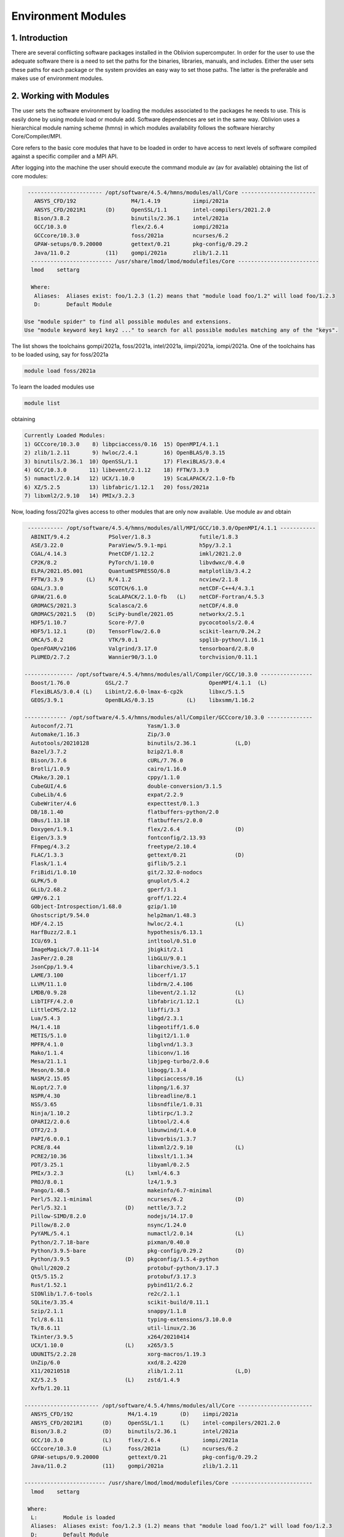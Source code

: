 Environment Modules
===================


1. Introduction
---------------

There are several conflicting software packages installed in the Oblivion supercomputer. In order for the user to use the adequate software there is a need to set the paths for the binaries, libraries, manuals, and includes. Either the user sets these paths for each package or the system provides an easy way to set those paths. The latter is the preferable and makes use of environment modules. 


2. Working with Modules
-----------------------

The user sets the software environment by loading the modules associated to the packages he needs to use. This is easily done by using module load or module add. Software dependences are set in the same way. Oblivion uses a hierarchical module naming scheme (hmns) in which modules availability follows the software hierarchy Core/Compiler/MPI.

Core refers to the basic core modules that have to be loaded in order to have access to next levels of software compiled against a specific compiler and a MPI API.

After logging into the machine the user should execute the command module av (av for available) obtaining the list of core modules:

.. code-block:: console

   ----------------------- /opt/software/4.5.4/hmns/modules/all/Core -----------------------
     ANSYS_CFD/192                 M4/1.4.19          iimpi/2021a
     ANSYS_CFD/2021R1      (D)     OpenSSL/1.1        intel-compilers/2021.2.0
     Bison/3.8.2                   binutils/2.36.1    intel/2021a
     GCC/10.3.0                    flex/2.6.4         iompi/2021a
     GCCcore/10.3.0                foss/2021a         ncurses/6.2
     GPAW-setups/0.9.20000         gettext/0.21       pkg-config/0.29.2
     Java/11.0.2           (11)    gompi/2021a        zlib/1.2.11
    ------------------------- /usr/share/lmod/lmod/modulefiles/Core -------------------------
    lmod    settarg

    Where:
     Aliases:  Aliases exist: foo/1.2.3 (1.2) means that "module load foo/1.2" will load foo/1.2.3
     D:        Default Module

  Use "module spider" to find all possible modules and extensions.
  Use "module keyword key1 key2 ..." to search for all possible modules matching any of the "keys".


The list shows the toolchains gompi/2021a, foss/2021a, intel/2021a, iimpi/2021a, iompi/2021a. One of the toolchains has to be loaded using, say for foss/2021a

.. code-block:: console

  module load foss/2021a

To learn the loaded modules use

.. code-block:: console

  module list

obtaining

.. code-block:: console

  Currently Loaded Modules:
  1) GCCcore/10.3.0    8) libpciaccess/0.16  15) OpenMPI/4.1.1
  2) zlib/1.2.11       9) hwloc/2.4.1        16) OpenBLAS/0.3.15
  3) binutils/2.36.1  10) OpenSSL/1.1        17) FlexiBLAS/3.0.4
  4) GCC/10.3.0       11) libevent/2.1.12    18) FFTW/3.3.9
  5) numactl/2.0.14   12) UCX/1.10.0         19) ScaLAPACK/2.1.0-fb
  6) XZ/5.2.5         13) libfabric/1.12.1   20) foss/2021a
  7) libxml2/2.9.10   14) PMIx/3.2.3

Now, loading foss/2021a gives access to other modules that are only now available. Use module av and obtain

.. code-block:: console

  ----------- /opt/software/4.5.4/hmns/modules/all/MPI/GCC/10.3.0/OpenMPI/4.1.1 -----------
   ABINIT/9.4.2            PSolver/1.8.3               futile/1.8.3
   ASE/3.22.0              ParaView/5.9.1-mpi          h5py/3.2.1
   CGAL/4.14.3             PnetCDF/1.12.2              imkl/2021.2.0
   CP2K/8.2                PyTorch/1.10.0              libvdwxc/0.4.0
   ELPA/2021.05.001        QuantumESPRESSO/6.8         matplotlib/3.4.2
   FFTW/3.3.9       (L)    R/4.1.2                     ncview/2.1.8
   GDAL/3.3.0              SCOTCH/6.1.0                netCDF-C++4/4.3.1
   GPAW/21.6.0             ScaLAPACK/2.1.0-fb   (L)    netCDF-Fortran/4.5.3
   GROMACS/2021.3          Scalasca/2.6                netCDF/4.8.0
   GROMACS/2021.5   (D)    SciPy-bundle/2021.05        networkx/2.5.1
   HDF5/1.10.7             Score-P/7.0                 pycocotools/2.0.4
   HDF5/1.12.1      (D)    TensorFlow/2.6.0            scikit-learn/0.24.2
   ORCA/5.0.2              VTK/9.0.1                   spglib-python/1.16.1
   OpenFOAM/v2106          Valgrind/3.17.0             tensorboard/2.8.0
   PLUMED/2.7.2            Wannier90/3.1.0             torchvision/0.11.1

 --------------- /opt/software/4.5.4/hmns/modules/all/Compiler/GCC/10.3.0 ----------------
   Boost/1.76.0           GSL/2.7                         OpenMPI/4.1.1  (L)
   FlexiBLAS/3.0.4 (L)    Libint/2.6.0-lmax-6-cp2k        libxc/5.1.5
   GEOS/3.9.1             OpenBLAS/0.3.15          (L)    libxsmm/1.16.2

 ------------- /opt/software/4.5.4/hmns/modules/all/Compiler/GCCcore/10.3.0 --------------
   Autoconf/2.71                       Yasm/1.3.0
   Automake/1.16.3                     Zip/3.0
   Autotools/20210128                  binutils/2.36.1            (L,D)
   Bazel/3.7.2                         bzip2/1.0.8
   Bison/3.7.6                         cURL/7.76.0
   Brotli/1.0.9                        cairo/1.16.0
   CMake/3.20.1                        cppy/1.1.0
   CubeGUI/4.6                         double-conversion/3.1.5
   CubeLib/4.6                         expat/2.2.9
   CubeWriter/4.6                      expecttest/0.1.3
   DB/18.1.40                          flatbuffers-python/2.0
   DBus/1.13.18                        flatbuffers/2.0.0
   Doxygen/1.9.1                       flex/2.6.4                 (D)
   Eigen/3.3.9                         fontconfig/2.13.93
   FFmpeg/4.3.2                        freetype/2.10.4
   FLAC/1.3.3                          gettext/0.21               (D)
   Flask/1.1.4                         giflib/5.2.1
   FriBidi/1.0.10                      git/2.32.0-nodocs
   GLPK/5.0                            gnuplot/5.4.2
   GLib/2.68.2                         gperf/3.1
   GMP/6.2.1                           groff/1.22.4
   GObject-Introspection/1.68.0        gzip/1.10
   Ghostscript/9.54.0                  help2man/1.48.3
   HDF/4.2.15                          hwloc/2.4.1                (L)
   HarfBuzz/2.8.1                      hypothesis/6.13.1
   ICU/69.1                            intltool/0.51.0
   ImageMagick/7.0.11-14               jbigkit/2.1
   JasPer/2.0.28                       libGLU/9.0.1
   JsonCpp/1.9.4                       libarchive/3.5.1
   LAME/3.100                          libcerf/1.17
   LLVM/11.1.0                         libdrm/2.4.106
   LMDB/0.9.28                         libevent/2.1.12            (L)
   LibTIFF/4.2.0                       libfabric/1.12.1           (L)
   LittleCMS/2.12                      libffi/3.3
   Lua/5.4.3                           libgd/2.3.1
   M4/1.4.18                           libgeotiff/1.6.0
   METIS/5.1.0                         libgit2/1.1.0
   MPFR/4.1.0                          libglvnd/1.3.3
   Mako/1.1.4                          libiconv/1.16
   Mesa/21.1.1                         libjpeg-turbo/2.0.6
   Meson/0.58.0                        libogg/1.3.4
   NASM/2.15.05                        libpciaccess/0.16          (L)
   NLopt/2.7.0                         libpng/1.6.37
   NSPR/4.30                           libreadline/8.1
   NSS/3.65                            libsndfile/1.0.31
   Ninja/1.10.2                        libtirpc/1.3.2
   OPARI2/2.0.6                        libtool/2.4.6
   OTF2/2.3                            libunwind/1.4.0
   PAPI/6.0.0.1                        libvorbis/1.3.7
   PCRE/8.44                           libxml2/2.9.10             (L)
   PCRE2/10.36                         libxslt/1.1.34
   PDT/3.25.1                          libyaml/0.2.5
   PMIx/3.2.3                   (L)    lxml/4.6.3
   PROJ/8.0.1                          lz4/1.9.3
   Pango/1.48.5                        makeinfo/6.7-minimal
   Perl/5.32.1-minimal                 ncurses/6.2                (D)
   Perl/5.32.1                  (D)    nettle/3.7.2
   Pillow-SIMD/8.2.0                   nodejs/14.17.0
   Pillow/8.2.0                        nsync/1.24.0
   PyYAML/5.4.1                        numactl/2.0.14             (L)
   Python/2.7.18-bare                  pixman/0.40.0
   Python/3.9.5-bare                   pkg-config/0.29.2          (D)
   Python/3.9.5                 (D)    pkgconfig/1.5.4-python
   Qhull/2020.2                        protobuf-python/3.17.3
   Qt5/5.15.2                          protobuf/3.17.3
   Rust/1.52.1                         pybind11/2.6.2
   SIONlib/1.7.6-tools                 re2c/2.1.1
   SQLite/3.35.4                       scikit-build/0.11.1
   Szip/2.1.1                          snappy/1.1.8
   Tcl/8.6.11                          typing-extensions/3.10.0.0
   Tk/8.6.11                           util-linux/2.36
   Tkinter/3.9.5                       x264/20210414
   UCX/1.10.0                   (L)    x265/3.5
   UDUNITS/2.2.28                      xorg-macros/1.19.3
   UnZip/6.0                           xxd/8.2.4220
   X11/20210518                        zlib/1.2.11                (L,D)
   XZ/5.2.5                     (L)    zstd/1.4.9
   Xvfb/1.20.11

 ----------------------- /opt/software/4.5.4/hmns/modules/all/Core -----------------------
   ANSYS_CFD/192                 M4/1.4.19       (D)    iimpi/2021a
   ANSYS_CFD/2021R1      (D)     OpenSSL/1.1     (L)    intel-compilers/2021.2.0
   Bison/3.8.2           (D)     binutils/2.36.1        intel/2021a
   GCC/10.3.0            (L)     flex/2.6.4             iompi/2021a
   GCCcore/10.3.0        (L)     foss/2021a      (L)    ncurses/6.2
   GPAW-setups/0.9.20000         gettext/0.21           pkg-config/0.29.2
   Java/11.0.2           (11)    gompi/2021a            zlib/1.2.11

 ------------------------- /usr/share/lmod/lmod/modulefiles/Core -------------------------
   lmod    settarg

  Where:
   L:        Module is loaded
   Aliases:  Aliases exist: foo/1.2.3 (1.2) means that "module load foo/1.2" will load foo/1.2.3
   D:        Default Module

Use "module spider" to find all possible modules and extensions.
Use "module keyword key1 key2 ..." to search for all possible modules matching any of the "keys".


The top row displays the modules for software compiled against OpenMPI, which in turn was compiled with GCC compiler (second row of modules). The third row displays the modules of software compiled with GCC/10.3.0. Finally, the core modules already seen before are displayed

Now the user only needs to load the modules of interest. For example, if a user wants to use TensorFlow he/she executes the following command:

.. code-block:: console

  module load TensorFlow/2.6.0

or if he/she wants to use GROMACS/2021.5 then just execute

.. code-block:: console

  module load GROMACS/2021.5

In the latter case the loaded modules, given by "module list", are

.. code-block:: console

  Currently Loaded Modules:
  1) GCCcore/10.3.0     12) UCX/1.10.0          23) libreadline/8.1
  2) zlib/1.2.11        13) libfabric/1.12.1    24) Tcl/8.6.11
  3) binutils/2.36.1    14) PMIx/3.2.3          25) SQLite/3.35.4
  4) GCC/10.3.0         15) OpenMPI/4.1.1       26) GMP/6.2.1
  5) numactl/2.0.14     16) OpenBLAS/0.3.15     27) libffi/3.3
  6) XZ/5.2.5           17) FlexiBLAS/3.0.4     28) Python/3.9.5
  7) libxml2/2.9.10     18) FFTW/3.3.9          29) pybind11/2.6.2
  8) libpciaccess/0.16  19) ScaLAPACK/2.1.0-fb  30) SciPy-bundle/2021.05
  9) hwloc/2.4.1        20) foss/2021a          31) networkx/2.5.1
 10) OpenSSL/1.1        21) bzip2/1.0.8         32) GROMACS/2021.5
 11) libevent/2.1.12    22) ncurses/6.2


3. Purging Modules
------------------

The user can purge the loaded modules by executing 

.. code-block:: console
  
  module purge
  
Often a user uses different environments for his/her processes. Hence, he/she needs to load and purge the loaded modules several times. An easy way to proceed is to save those module environments into a file, say <module_environment>, by using 

.. code-block:: console

  module save <module_environment>. 
  
Later, the environment can be reloaded using the command 

.. code-block:: console

  module restore <module_environment>.

 
4. List of commonly used commands
---------------------------------

.. list-table::
   :widths: 25 50
   :header-rows: 1

  * - Command	
    - Function
  * - module avail	
    - Displays the list of available modules in the machine
  * - module list	
    - Displays the modules that are currently loaded
  * - module add [module_name]	
    - Loads the module [module_name]
  * - module unload [module_name]	
    - Unloads the module [module_name]
  * - module purge	
    - Clears all modules in your environment
  * - module save [name_of_file]	
    - Saves a module environment in the file [name_file] for later use
  * - module restore [name_of_file]	
    - Loads a module environment saved in file [name_file]
  * - module savelist	
    - Displays the list of saved modules environment
